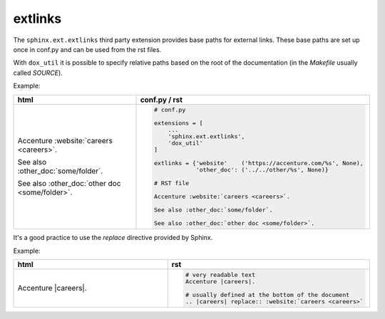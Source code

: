 extlinks
========

The ``sphinx.ext.extlinks`` third party extension provides base paths for external links.
These base paths are set up once in conf.py and can be used from the rst files.

With ``dox_util`` it is possible to specify relative paths based on the root of the
documentation (in the *Makefile* usually called *SOURCE*).

Example:

.. list-table::
    :widths: 50 50
    :header-rows: 1

    * - html
      - conf.py / rst
    * - Accenture :website:`careers <careers>`.

        See also :other_doc:`some/folder`.

        See also :other_doc:`other doc <some/folder>`.
      - .. code-block:: rst

            # conf.py

            extensions = [
                ...
                'sphinx.ext.extlinks',
                'dox_util'
            ]

            extlinks = {'website'    ('https://accenture.com/%s', None),
                        'other_doc': ('../../other/%s', None)}

            # RST file

            Accenture :website:`careers <careers>`.

            See also :other_doc:`some/folder`.

            See also :other_doc:`other doc <some/folder>`.

It's a good practice to use the *replace* directive provided by Sphinx.

Example:

.. list-table::
    :widths: 50 50
    :header-rows: 1

    * - html
      - rst
    * - Accenture |careers|.

        .. |careers| replace:: :website:`careers <careers>`
      - .. code-block:: rst

            # very readable text
            Accenture |careers|.

            # usually defined at the bottom of the document
            .. |careers| replace:: :website:`careers <careers>`

